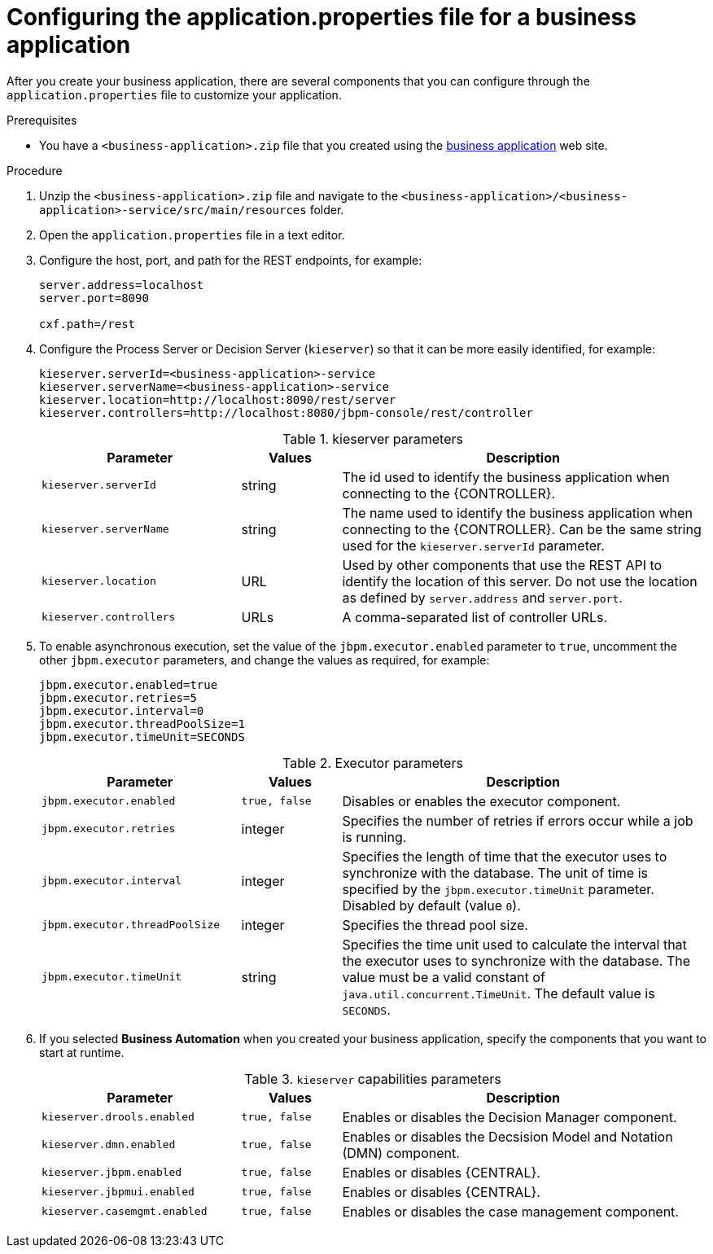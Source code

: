 [id='bus-app-con-app-prop_{context}']
= Configuring the application.properties file for a business application

After you create your business application, there are several components that you can configure through the `application.properties` file to customize your application.

.Prerequisites
* You have a `<business-application>.zip` file that you created using the http://start.jbpm.org[business application]  web site.

.Procedure
. Unzip the `<business-application>.zip` file and navigate to the `<business-application>/<business-application>-service/src/main/resources` folder.
. Open the `application.properties` file in a text editor.
. Configure the host, port, and path for the REST endpoints, for example:
+
[source, bash]
----
server.address=localhost
server.port=8090

cxf.path=/rest
----

. Configure the Process Server or Decision Server (`kieserver`) so that it can be more easily identified, for example:
+
[source, bash]
----
kieserver.serverId=<business-application>-service
kieserver.serverName=<business-application>-service
kieserver.location=http://localhost:8090/rest/server
kieserver.controllers=http://localhost:8080/jbpm-console/rest/controller
----
+
.kieserver parameters
[cols="30%,15%,55%", options="header"]
|===
|Parameter
|Values
|Description

|`kieserver.serverId`
|string
|The id used to identify the business application when connecting to the {CONTROLLER}.

|`kieserver.serverName`
|string
|The   name used to identify the business application when connecting to the {CONTROLLER}. Can be the same string used for the `kieserver.serverId` parameter.

|`kieserver.location`
|URL
|Used by other components that use the REST API to identify the location of this server. Do not use the location as defined by `server.address` and `server.port`.

|`kieserver.controllers`
|URLs
|A comma-separated list of controller URLs.

|===

. To enable asynchronous execution, set the value of the `jbpm.executor.enabled` parameter to `true`, uncomment the other `jbpm.executor` parameters, and change the values as required, for example:
+
[source, bash]
----
jbpm.executor.enabled=true
jbpm.executor.retries=5
jbpm.executor.interval=0
jbpm.executor.threadPoolSize=1
jbpm.executor.timeUnit=SECONDS
----

+
.Executor parameters
[cols="30%,15%,55%", options="header"]
|===
|Parameter
|Values
|Description

|`jbpm.executor.enabled`
|`true, false`
|Disables or enables the executor component.

|`jbpm.executor.retries`
|integer
|Specifies the number of retries if errors occur while a job is running.

|`jbpm.executor.interval`
|integer
|Specifies the length of time that the executor uses to synchronize with the database. The unit of time is specified by the `jbpm.executor.timeUnit` parameter. Disabled by default (value `0`).

|`jbpm.executor.threadPoolSize`
|integer
|Specifies the thread pool size.


|`jbpm.executor.timeUnit`
|string
|Specifies the time unit used to calculate the interval that the executor uses to synchronize with the database. The value must be a valid constant of `java.util.concurrent.TimeUnit`. The default value is `SECONDS`.

|===

. If you selected *Business Automation* when you created your business application, specify the components that you want to start at runtime.
+
.`kieserver` capabilities parameters
[cols="30%,15%,55%", options="header"]
|===
|Parameter
|Values
|Description

|`kieserver.drools.enabled`
|`true, false`
|Enables or disables the Decision Manager component.

|`kieserver.dmn.enabled`
|`true, false`
|Enables or disables the Decsision Model and Notation (DMN) component.

|`kieserver.jbpm.enabled`
|`true, false`
|Enables or disables {CENTRAL}.

|`kieserver.jbpmui.enabled`
|`true, false`
|Enables or disables {CENTRAL}.

|`kieserver.casemgmt.enabled`
|`true, false`
|Enables or disables the case management component.

|===

